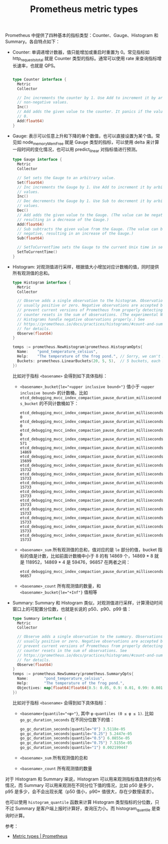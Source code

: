 :PROPERTIES:
:ID:       7A037841-3A33-44D0-BBB8-43ED37CA2554
:END:
#+TITLE: Prometheus metric types

Prometheus 中提供了四种基本的指标类型：Counter、Gauge、Histogram 和 Summary。各自特点如下：
+ Counter: 单调递增计数器，值只能增加或重启时重置为 0。常见指标如 http_requests_total 就是 Counter 类型的指标。通常可以使用 rate 来查询指标增长速率，也就是 QPS。
  #+begin_src go
    
    type Counter interface {
      Metric
      Collector
    
      // Inc increments the counter by 1. Use Add to increment it by arbitrary
      // non-negative values.
      Inc()
      // Add adds the given value to the counter. It panics if the value is <
      // 0.
      Add(float64)
    }
  #+end_src
+ Gauge: 表示可以任意上升和下降的单个数值，也可以直接设置为某个值。常见如 node_memory_MemFree 就是 Gauge 类型的指标，可以使用 delta 来计算一段时间的变化情况，也可以用 predict_linear 对指标值进行预测。
  #+begin_src go
    type Gauge interface {
      Metric
      Collector
    
      // Set sets the Gauge to an arbitrary value.
      Set(float64)
      // Inc increments the Gauge by 1. Use Add to increment it by arbitrary
      // values.
      Inc()
      // Dec decrements the Gauge by 1. Use Sub to decrement it by arbitrary
      // values.
      Dec()
      // Add adds the given value to the Gauge. (The value can be negative,
      // resulting in a decrease of the Gauge.)
      Add(float64)
      // Sub subtracts the given value from the Gauge. (The value can be
      // negative, resulting in an increase of the Gauge.)
      Sub(float64)
    
      // SetToCurrentTime sets the Gauge to the current Unix time in seconds.
      SetToCurrentTime()
    }
  #+end_src
+ Histogram: 对观测值进行采样，根据值大小增加对应计数桶的值，同时提供所有观测值的总和。
  #+begin_src go
    type Histogram interface {
      Metric
      Collector
    
      // Observe adds a single observation to the histogram. Observations are
      // usually positive or zero. Negative observations are accepted but
      // prevent current versions of Prometheus from properly detecting
      // counter resets in the sum of observations. (The experimental Native
      // Histograms handle negative observations properly.) See
      // https://prometheus.io/docs/practices/histograms/#count-and-sum-of-observations
      // for details.
      Observe(float64)
    }
    
    temps := prometheus.NewHistogram(prometheus.HistogramOpts{
      Name:    "pond_temperature_celsius",
      Help:    "The temperature of the frog pond.", // Sorry, we can't measure how badly it smells.
      Buckets: prometheus.LinearBuckets(20, 5, 5),  // 5 buckets, each 5 centigrade wide.
    })
  #+end_src

  比如对于指标 =<basename>= 会得到如下具体指标：
  + ~<basename>_bucket{le="<upper inclusive bound>"}~ 值小于 =<upper inclusive bound>= 的计数桶，比如 =etcd_debugging_mvcc_index_compaction_pause_duration_milliseconds_bucket= 的不同计数桶如下：
    #+begin_example
      etcd_debugging_mvcc_index_compaction_pause_duration_milliseconds_bucket{le="0.5"} 0
      etcd_debugging_mvcc_index_compaction_pause_duration_milliseconds_bucket{le="1"} 0
      etcd_debugging_mvcc_index_compaction_pause_duration_milliseconds_bucket{le="2"} 0
      etcd_debugging_mvcc_index_compaction_pause_duration_milliseconds_bucket{le="4"} 571
      etcd_debugging_mvcc_index_compaction_pause_duration_milliseconds_bucket{le="8"} 14869
      etcd_debugging_mvcc_index_compaction_pause_duration_milliseconds_bucket{le="16"} 15699
      etcd_debugging_mvcc_index_compaction_pause_duration_milliseconds_bucket{le="32"} 15732
      etcd_debugging_mvcc_index_compaction_pause_duration_milliseconds_bucket{le="64"} 15733
      etcd_debugging_mvcc_index_compaction_pause_duration_milliseconds_bucket{le="128"} 15733
      etcd_debugging_mvcc_index_compaction_pause_duration_milliseconds_bucket{le="256"} 15733
      etcd_debugging_mvcc_index_compaction_pause_duration_milliseconds_bucket{le="512"} 15733
      etcd_debugging_mvcc_index_compaction_pause_duration_milliseconds_bucket{le="1024"} 15733
      etcd_debugging_mvcc_index_compaction_pause_duration_milliseconds_bucket{le="2048"} 15733
      etcd_debugging_mvcc_index_compaction_pause_duration_milliseconds_bucket{le="4096"} 15733
      etcd_debugging_mvcc_index_compaction_pause_duration_milliseconds_bucket{le="+Inf"} 15733
    #+end_example
  + ~<basename>_sum~ 所有观测值的总和，值对应的是 =le= 部分的值，bucket 指标的值是计数，比如前面计数桶中小于 8 的有 14869 个，14869 * 8 就是 118952，14869 * 4 是 59476，96857 在两者之间：
    #+begin_example
      etcd_debugging_mvcc_index_compaction_pause_duration_milliseconds_sum 96857
    #+end_example
  + ~<basename>_count~ 所有观测值的数量，和 ~<basename>_bucket{le="+Inf"}~ 值相等
+ Summary: Summary 和 Histogram 类似，对观测值进行采样，计算滑动时间窗口上的可配置分位数，也就是长说的 p50、p90、p99 值：
  #+begin_src go
    type Summary interface {
      Metric
      Collector
    
      // Observe adds a single observation to the summary. Observations are
      // usually positive or zero. Negative observations are accepted but
      // prevent current versions of Prometheus from properly detecting
      // counter resets in the sum of observations. See
      // https://prometheus.io/docs/practices/histograms/#count-and-sum-of-observations
      // for details.
      Observe(float64)
    }
    temps := prometheus.NewSummary(prometheus.SummaryOpts{
      Name:       "pond_temperature_celsius",
      Help:       "The temperature of the frog pond.",
      Objectives: map[float64]float64{0.5: 0.05, 0.9: 0.01, 0.99: 0.001},
    })
    
  #+end_src

  比如对于指标 =<basename>= 会得到如下具体指标：
  + ~<basename>{quantile="<φ>"}~, 其中 ~φ-quantiles (0 ≤ φ ≤ 1)~. 比如 =go_gc_duration_seconds= 在不同分位数下的值：
    #+begin_src go
      go_gc_duration_seconds{quantile="0"} 3.5118e-05
      go_gc_duration_seconds{quantile="0.25"} 5.2447e-05
      go_gc_duration_seconds{quantile="0.5"} 6.0855e-05
      go_gc_duration_seconds{quantile="0.75"} 7.5155e-05
      go_gc_duration_seconds{quantile="1"} 0.002199447
    #+end_src
  + ~<basename>_sum~ 所有观测值的总和
  + ~<basename>_count~ 所有观测值的数量

对于 Histogram 和 Summary 来说，Histogram 可以用来观测指标值具体的分布情况，而 Summary 可以用来观测在不同分位下值的情况，比如 p50 是多少，p95 是多少，会不会出现长尾（p50 值小，p90+ 值很大，存在少数慢请求）。

也可以使用 =histogram_quantile= 函数来计算 Histogram 类型指标的分位数，只不过 Summary 是客户端上报时计算好，查询压力小。而 histogram_quantile 是查询时计算。

参考：
+ [[https://prometheus.io/docs/concepts/metric_types/#metric-types][Metric types | Prometheus]]
